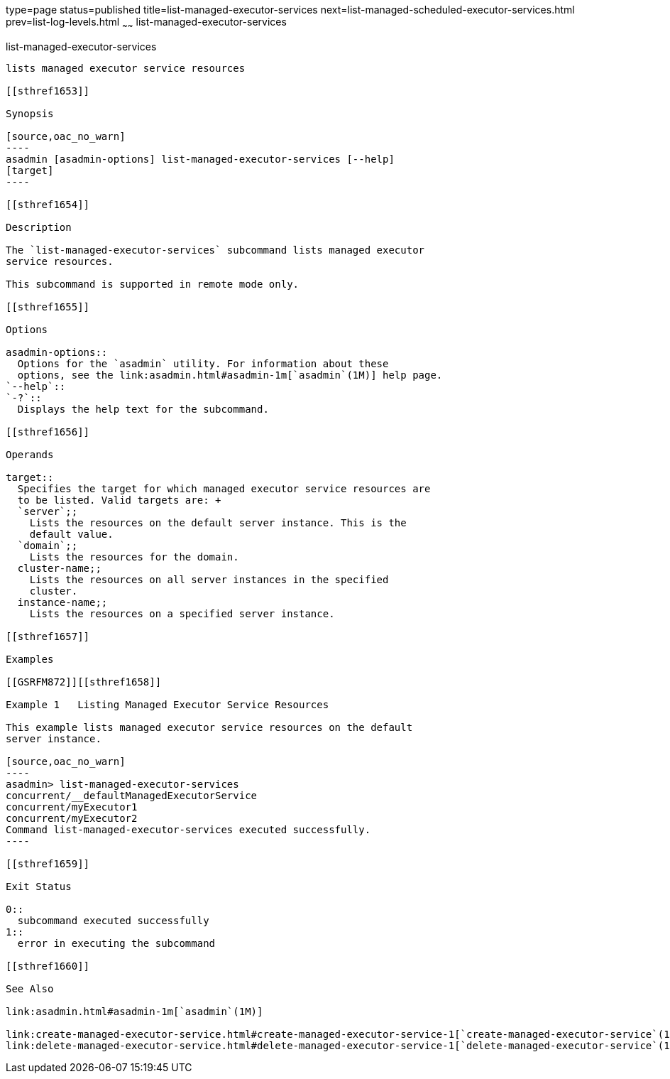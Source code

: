 type=page
status=published
title=list-managed-executor-services
next=list-managed-scheduled-executor-services.html
prev=list-log-levels.html
~~~~~~
list-managed-executor-services
==============================

[[list-managed-executor-services-1]][[GSRFM871]][[list-managed-executor-services]]

list-managed-executor-services
------------------------------

lists managed executor service resources

[[sthref1653]]

Synopsis

[source,oac_no_warn]
----
asadmin [asadmin-options] list-managed-executor-services [--help]
[target]
----

[[sthref1654]]

Description

The `list-managed-executor-services` subcommand lists managed executor
service resources.

This subcommand is supported in remote mode only.

[[sthref1655]]

Options

asadmin-options::
  Options for the `asadmin` utility. For information about these
  options, see the link:asadmin.html#asadmin-1m[`asadmin`(1M)] help page.
`--help`::
`-?`::
  Displays the help text for the subcommand.

[[sthref1656]]

Operands

target::
  Specifies the target for which managed executor service resources are
  to be listed. Valid targets are: +
  `server`;;
    Lists the resources on the default server instance. This is the
    default value.
  `domain`;;
    Lists the resources for the domain.
  cluster-name;;
    Lists the resources on all server instances in the specified
    cluster.
  instance-name;;
    Lists the resources on a specified server instance.

[[sthref1657]]

Examples

[[GSRFM872]][[sthref1658]]

Example 1   Listing Managed Executor Service Resources

This example lists managed executor service resources on the default
server instance.

[source,oac_no_warn]
----
asadmin> list-managed-executor-services
concurrent/__defaultManagedExecutorService
concurrent/myExecutor1
concurrent/myExecutor2
Command list-managed-executor-services executed successfully.
----

[[sthref1659]]

Exit Status

0::
  subcommand executed successfully
1::
  error in executing the subcommand

[[sthref1660]]

See Also

link:asadmin.html#asadmin-1m[`asadmin`(1M)]

link:create-managed-executor-service.html#create-managed-executor-service-1[`create-managed-executor-service`(1)],
link:delete-managed-executor-service.html#delete-managed-executor-service-1[`delete-managed-executor-service`(1)]



